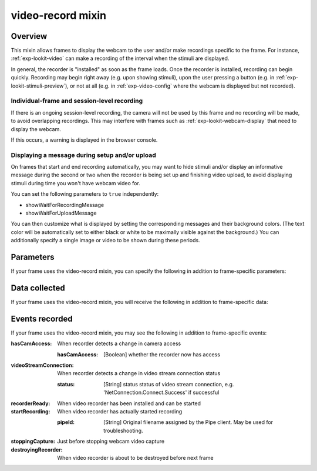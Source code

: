 .. _video-record:

video-record mixin
==============================================

Overview
------------------

This mixin allows frames to display the webcam to the user and/or make recordings specific to the frame. For instance,
:ref:`exp-lookit-video` can make a recording of the interval when the stimuli are displayed.

In general, the recorder is "installed" as soon as the frame loads. Once the recorder is installed, recording can begin
quickly. Recording may begin right away (e.g. upon showing stimuli), upon the user pressing a button
(e.g. in :ref:`exp-lookit-stimuli-preview`), or not at all (e.g. in :ref:`exp-video-config` where the webcam is displayed
but not recorded).

Individual-frame and session-level recording
~~~~~~~~~~~~~~~~~~~~~~~~~~~~~~~~~~~~~~~~~~~~~~

If there is an ongoing session-level recording, the camera will not be used by this frame and no recording will be made,
to avoid overlapping recordings. This may interfere with frames such as :ref:`exp-lookit-webcam-display` that need to
display the webcam.

If this occurs, a warning is displayed in the browser console.

Displaying a message during setup and/or upload
~~~~~~~~~~~~~~~~~~~~~~~~~~~~~~~~~~~~~~~~~~~~~~~~

On frames that start and end recording automatically, you may want to hide stimuli and/or display an informative
message during the second or two when the recorder is being
set up and finishing video upload, to avoid displaying stimuli during time you won't have webcam video for.

You can set the following parameters to ``true`` independently:

- showWaitForRecordingMessage
- showWaitForUploadMessage

You can then customize what is displayed by setting the corresponding messages and their background colors. (The text
color will be automatically set to either black or white to be maximally visible against the background.) You can
additionally specify a single image or video to be shown during these periods.


Parameters
----------------

If your frame uses the video-record mixin, you can specify the following in addition to frame-specific parameters:

.. glossary::

    maxRecordingLength [Number (1-7200) | ``7200``]
        Maximum recording length in seconds. The default is 7200 seconds, which is also the upper limit. The maximum recording length must be at least 1 second. Recording will automatically stop if this duration is reached.

    maxUploadSeconds [Number | ``5``]
        Maximum time allowed for video upload before proceeding to next frame, in seconds. Can be overridden by
        researcher, based on tradeoff between making families wait and losing data.

    showWaitForRecordingMessage [Boolean | ``true``]
        Whether to initially show a message saying to wait until recording starts, covering the entire frame.
        This prevents participants from seeing any stimuli before recording begins. Only used if recording is being
        started immediately.

    waitForRecordingMessage [String | ``'Please wait... <br><br> starting webcam recording'``]
        [Only used if showWaitForRecordingMessage is true] Text to display while waiting for recording to begin.

    waitForRecordingMessageColor [String | ``'white'``]
        [Only used if showWaitForRecordingMessage is true] Background color of screen while waiting for recording to
        begin. See https://developer.mozilla.org/en-US/docs/Web/CSS/color_value
        for acceptable syntax: can use either color names ('blue', 'red', 'green', etc.), or
        rgb hex values (e.g. '#800080' - include the '#'). The text on top of this will be either black or white
        depending on which will have higher contrast.

    showWaitForUploadMessage [Boolean | ``false``]
        Whether to stop media and hide stimuli with a message saying to wait for video upload when stopping recording.
        Do NOT set this to true if end of recording does not correspond to end of the frame (e.g. during consent or
        observation frames) since it will hide everything upon stopping the recording!

    waitForUploadMessage [String | ``'Please wait... <br><br> uploading video'``]
        [Only used if showWaitForUploadMessage is true] Text to display while waiting for recording to begin.

    waitForUploadMessageColor [String | ``'white'``]
        [Only used if showWaitForUploadMessage is true] Background color of screen while waiting for recording to
        upload. See https://developer.mozilla.org/en-US/docs/Web/CSS/color_value
        for acceptable syntax: can use either color names ('blue', 'red', 'green', etc.), or
        rgb hex values (e.g. '#800080' - include the '#'). The text on top of this will be either black or white
        depending on which will have higher contrast.

    waitForUploadImage [String]
        [Only used if showWaitForUploadMessage and/or showWaitForRecordingMessage are true] Image to display along with
        any wait-for-recording or wait-for-upload message. Either waitForUploadImage or waitForUploadVideo can be
        specified. This can be either a full URL ('https://...') or just a filename, which will be assumed to be
        inside ``baseDir/img/`` if this frame otherwise supports use of ``baseDir``.

    waitForUploadVideo [String or Array]
        [Only used if showWaitForUploadMessage and/or showWaitForRecordingMessage are true] Video to display along with
        any wait-for-recording or wait-for-upload message (looping). Either waitForUploadImage or waitForUploadVideo can be
        specified. This can be either an array of ``{'src': 'https://...', 'type': '...'}`` objects (e.g. providing both
        webm and mp4 versions at specified URLS) or a single string relative to ``baseDir/<EXT>/`` if this frame otherwise
        supports use of ``baseDir``.


Data collected
----------------

If your frame uses the video-record mixin, you will receive the following in addition to frame-specific data:

.. glossary::

    videoId
        The last video filename used during this frame (typically the only one). Format is
        `videoStream_<experimentId>_<frameId>_<sessionId>_timestampMS_RRR`
        where RRR are random numeric digits.

    videoList
        A list of all video filenames created during this frame (a new one is created for each recording).

Events recorded
----------------

If your frame uses the video-record mixin, you may see the following in addition to frame-specific events:

:hasCamAccess: When recorder detects a change in camera access

    :hasCamAccess: [Boolean] whether the recorder now has access

:videoStreamConnection: When recorder detects a change in video stream connection status

    :status: [String] status status of video stream connection, e.g. 'NetConnection.Connect.Success' if successful

:recorderReady: When video recorder has been installed and can be started

:startRecording: When video recorder has actually started recording

    :pipeId: [String] Original filename assigned by the Pipe client. May be used for troubleshooting.

:stoppingCapture: Just before stopping webcam video capture

:destroyingRecorder: When video recorder is about to be destroyed before next frame
